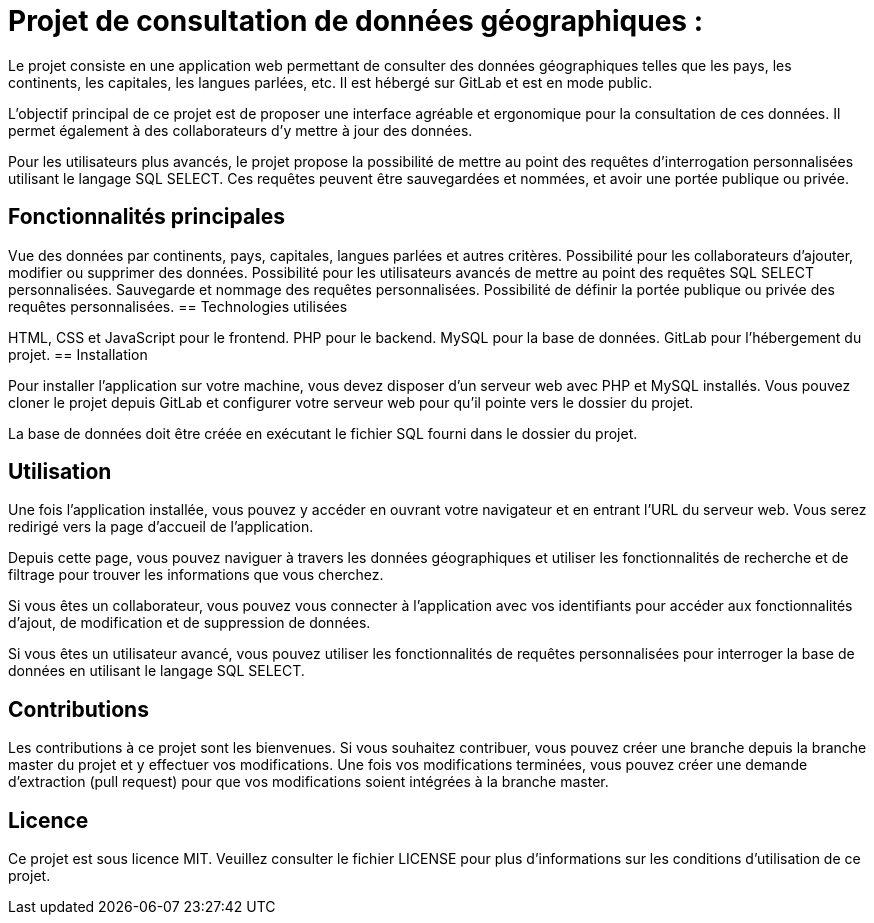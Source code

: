 =  Projet de consultation de données géographiques :

Le projet consiste en une application web permettant de consulter des données géographiques telles que les pays, les continents, les capitales, les langues parlées, etc. Il est hébergé sur GitLab et est en mode public.

L'objectif principal de ce projet est de proposer une interface agréable et ergonomique pour la consultation de ces données. Il permet également à des collaborateurs d'y mettre à jour des données.

Pour les utilisateurs plus avancés, le projet propose la possibilité de mettre au point des requêtes d'interrogation personnalisées utilisant le langage SQL SELECT. Ces requêtes peuvent être sauvegardées et nommées, et avoir une portée publique ou privée.

== Fonctionnalités principales

Vue des données par continents, pays, capitales, langues parlées et autres critères.
Possibilité pour les collaborateurs d'ajouter, modifier ou supprimer des données.
Possibilité pour les utilisateurs avancés de mettre au point des requêtes SQL SELECT personnalisées.
Sauvegarde et nommage des requêtes personnalisées.
Possibilité de définir la portée publique ou privée des requêtes personnalisées.
== Technologies utilisées

HTML, CSS et JavaScript pour le frontend.
PHP pour le backend.
MySQL pour la base de données.
GitLab pour l'hébergement du projet.
== Installation

Pour installer l'application sur votre machine, vous devez disposer d'un serveur web avec PHP et MySQL installés. Vous pouvez cloner le projet depuis GitLab et configurer votre serveur web pour qu'il pointe vers le dossier du projet.

La base de données doit être créée en exécutant le fichier SQL fourni dans le dossier du projet.

== Utilisation

Une fois l'application installée, vous pouvez y accéder en ouvrant votre navigateur et en entrant l'URL du serveur web. Vous serez redirigé vers la page d'accueil de l'application.

Depuis cette page, vous pouvez naviguer à travers les données géographiques et utiliser les fonctionnalités de recherche et de filtrage pour trouver les informations que vous cherchez.

Si vous êtes un collaborateur, vous pouvez vous connecter à l'application avec vos identifiants pour accéder aux fonctionnalités d'ajout, de modification et de suppression de données.

Si vous êtes un utilisateur avancé, vous pouvez utiliser les fonctionnalités de requêtes personnalisées pour interroger la base de données en utilisant le langage SQL SELECT.

== Contributions

Les contributions à ce projet sont les bienvenues. Si vous souhaitez contribuer, vous pouvez créer une branche depuis la branche master du projet et y effectuer vos modifications. Une fois vos modifications terminées, vous pouvez créer une demande d'extraction (pull request) pour que vos modifications soient intégrées à la branche master.

== Licence

Ce projet est sous licence MIT. Veuillez consulter le fichier LICENSE pour plus d'informations sur les conditions d'utilisation de ce projet.